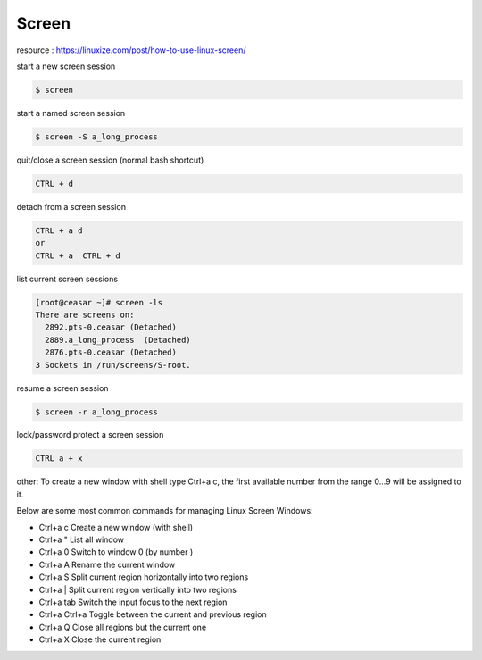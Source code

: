 Screen
======

resource : https://linuxize.com/post/how-to-use-linux-screen/


start a new screen session

.. code-block:: shell

  $ screen


start a named screen session 

.. code-block:: shell

  $ screen -S a_long_process


quit/close a screen session (normal bash shortcut)

.. code-block:: shell

  CTRL + d


detach from a screen session

.. code-block:: shell

  CTRL + a d
  or
  CTRL + a  CTRL + d


list current screen sessions

.. code-block:: shell

  [root@ceasar ~]# screen -ls
  There are screens on:
    2892.pts-0.ceasar (Detached)
    2889.a_long_process  (Detached)
    2876.pts-0.ceasar (Detached)
  3 Sockets in /run/screens/S-root.


resume a screen session

.. code-block:: shell

  $ screen -r a_long_process
  

lock/password protect a screen session

.. code-block:: shell

  CTRL a + x


other:
To create a new window with shell type Ctrl+a c, the first available number from the range 0...9 will be assigned to it.

Below are some most common commands for managing Linux Screen Windows:

- Ctrl+a c Create a new window (with shell)
- Ctrl+a " List all window
- Ctrl+a 0 Switch to window 0 (by number )
- Ctrl+a A Rename the current window
- Ctrl+a S Split current region horizontally into two regions
- Ctrl+a | Split current region vertically into two regions
- Ctrl+a tab Switch the input focus to the next region
- Ctrl+a Ctrl+a Toggle between the current and previous region
- Ctrl+a Q Close all regions but the current one
- Ctrl+a X Close the current region
    
